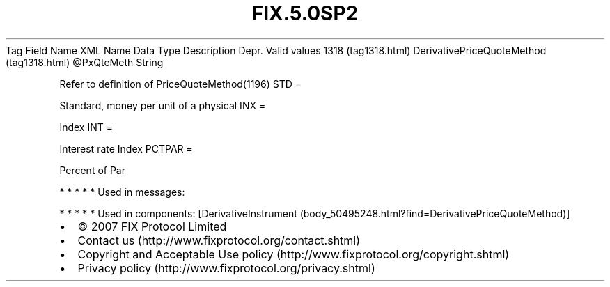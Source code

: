 .TH FIX.5.0SP2 "" "" "Tag #1318"
Tag
Field Name
XML Name
Data Type
Description
Depr.
Valid values
1318 (tag1318.html)
DerivativePriceQuoteMethod (tag1318.html)
\@PxQteMeth
String
.PP
Refer to definition of PriceQuoteMethod(1196)
STD
=
.PP
Standard, money per unit of a physical
INX
=
.PP
Index
INT
=
.PP
Interest rate Index
PCTPAR
=
.PP
Percent of Par
.PP
   *   *   *   *   *
Used in messages:
.PP
   *   *   *   *   *
Used in components:
[DerivativeInstrument (body_50495248.html?find=DerivativePriceQuoteMethod)]

.PD 0
.P
.PD

.PP
.PP
.IP \[bu] 2
© 2007 FIX Protocol Limited
.IP \[bu] 2
Contact us (http://www.fixprotocol.org/contact.shtml)
.IP \[bu] 2
Copyright and Acceptable Use policy (http://www.fixprotocol.org/copyright.shtml)
.IP \[bu] 2
Privacy policy (http://www.fixprotocol.org/privacy.shtml)
